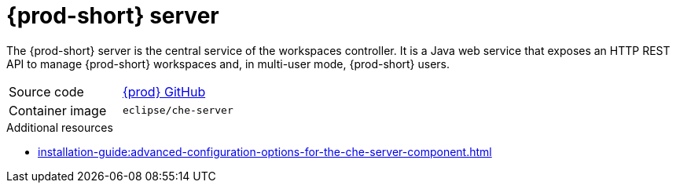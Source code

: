 // Module included in the following assemblies:
//
// {prod-id-short}-workspace-controller


[id="{prod-id-short}-server_{context}"]
= {prod-short} server

The {prod-short} server is the central service of the workspaces controller. It is a Java web service that exposes an HTTP REST API to manage {prod-short} workspaces and, in multi-user mode, {prod-short} users.

[cols=2*]
|===
| Source code
| link:https://github.com/eclipse/che[{prod} GitHub] 

| Container image
| `eclipse/che-server`

|===

.Additional resources

* xref:installation-guide:advanced-configuration-options-for-the-che-server-component.adoc[]

